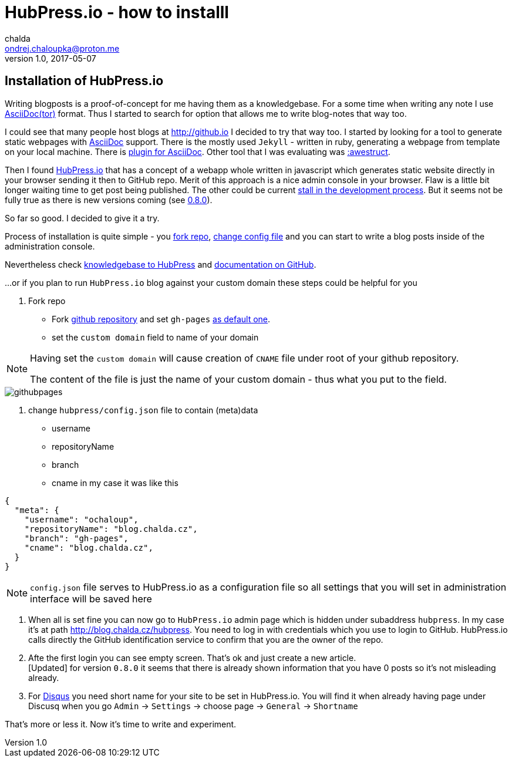 = HubPress.io - how to installl
chalda <ondrej.chaloupka@proton.me>
1.0, 2017-05-07

:icons: font

:page-template: post
:page-draft: false
:page-slug: hubpress-io-how-to-install
:page-category: devops
:page-tags: HubPress, Blog
:page-description: How to start using Hubpress.io. The motivation is to use AsciiDoctor syntax for the text and having a generator of the pages.
:page-socialImage:


== Installation of HubPress.io

Writing blogposts is a proof-of-concept for me having them as a knowledgebase.
For a some time when writing any note I use http://asciidoctor.org[AsciiDoc(tor)] format.
Thus I started to search for option that allows me to write blog-notes that way too.

I could see that many people host blogs at http://github.io I decided to try that way too.
I started by looking for a tool to generate static webpages with http://asciidoctor.org/docs/asciidoc-asciidoctor-diffs[AsciiDoc] support.
There is the mostly used `Jekyll` - written in ruby, generating a webpage from template
on your local machine. There is https://github.com/asciidoctor/jekyll-asciidoc[plugin for AsciiDoc].
Other tool that I was evaluating was http://awestruct.org[:awestruct].

Then I found http://hubpress.io[HubPress.io] that has a concept of a webapp whole written in javascript
which generates static website directly in your browser sending it then to GitHub repo. Merit of this approach
is a nice admin console in your browser. Flaw is a little bit longer waiting time to get post being published.
The other could be current
http://blog.hubpress.io/2016/10/11/We-Arent-Dead-Yet-Hub-Press-Roadmap.html[stall in the development process]. But it seems not be fully true as there is new versions coming (see
https://github.com/HubPress/hubpress.io/commit/ceaca97655fd3a49e4bc057201f0eb7109ad2d4a[0.8.0]).

So far so good. I decided to give it a try.

Process of installation is quite simple - you https://github.com/HubPress/hubpress.io[fork repo],
https://github.com/HubPress/hubpress.io/blob/master/hubpress/config.json[change config file]
and you can start to write a blog posts inside of the administration console.

Nevertheless check https://hubpress.gitbooks.io/hubpress-knowledgebase[knowledgebase to HubPress]
and https://github.com/HubPress/dev.hubpress.io/blob/gh-pages/README.adoc[documentation on GitHub].

...or if you plan to run `HubPress.io` blog against your custom domain these steps could be helpful for you

. Fork repo
** Fork https://github.com/HubPress/hubpress.io[github repository] and set `gh-pages`
https://github.com/HubPress/dev.hubpress.io/blob/gh-pages/README.adoc#use-a-custom-domain-or-github-page-domain-already-in-use[as default one].
** set the `custom domain` field to name of your domain

[NOTE]
====
Having set the `custom domain` will cause creation of `CNAME` file under root
of your github repository.

The content of the file is just the name of your custom domain - thus what you
put to the field.
====

image::articles/githubpages.jpg[]

. change `hubpress/config.json` file to contain (meta)data
** username
** repositoryName
** branch
** cname
in my case it was like this

[source,json]
----
{
  "meta": {
    "username": "ochaloup",
    "repositoryName": "blog.chalda.cz",
    "branch": "gh-pages",
    "cname": "blog.chalda.cz",
  }
}
----

[NOTE]
====
`config.json` file serves to HubPress.io as a configuration file so all settings
that you will set in administration interface will be saved here
====

. When all is set fine you can now go to `HubPress.io` admin page which is
hidden under subaddress `hubpress`. In my case it's at path http://blog.chalda.cz/hubpress.
You need to log in with credentials which you use to login to GitHub. HubPress.io calls
directly the GitHub identification service to confirm that you are the owner of the repo.

. Afte the first login you can see empty screen. That's ok and just create a new article. +
[Updated] for version `0.8.0` it seems that there is already shown information that you have 0 posts so it's not misleading already.

. For https://disqus.com[Disqus] you need short name for your site to be set in HubPress.io.
You will find it when already having page under Discusq when you go `Admin` -> `Settings`
-> choose page -> `General` -> `Shortname`

// TODO: how to add theme...

That's more or less it. Now it's time to write and experiment.


